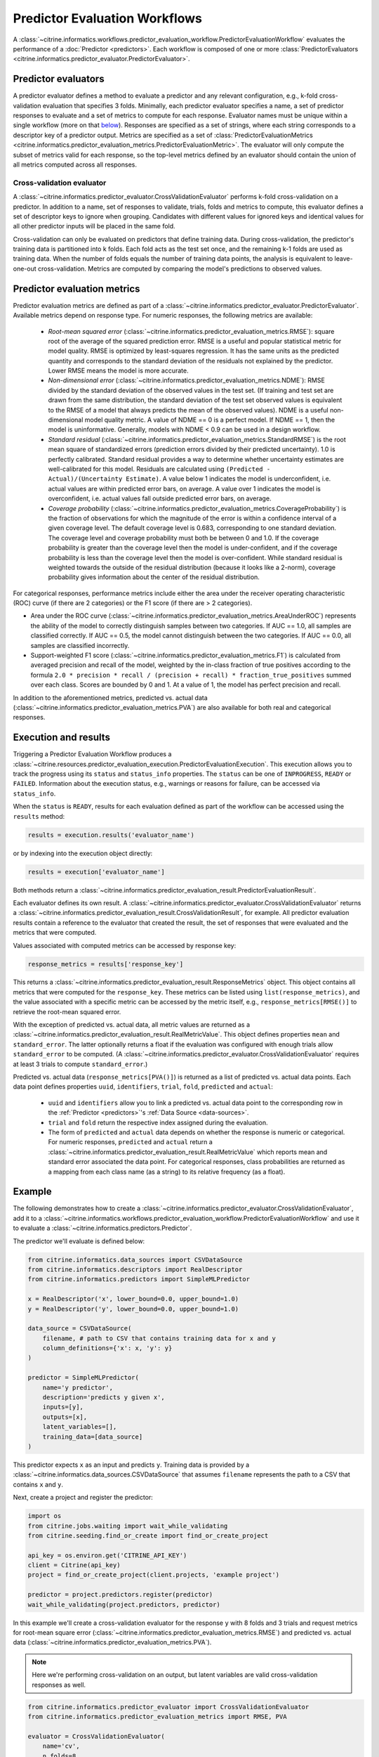 Predictor Evaluation Workflows
==============================

A :class:`~citrine.informatics.workflows.predictor_evaluation_workflow.PredictorEvaluationWorkflow` evaluates the performance of a :doc:`Predictor <predictors>`.
Each workflow is composed of one or more :class:`PredictorEvaluators <citrine.informatics.predictor_evaluator.PredictorEvaluator>`.

Predictor evaluators
--------------------

A predictor evaluator defines a method to evaluate a predictor and any relevant configuration, e.g., k-fold cross-validation evaluation that specifies 3 folds.
Minimally, each predictor evaluator specifies a name, a set of predictor responses to evaluate and a set of metrics to compute for each response.
Evaluator names must be unique within a single workflow (more on that `below <#execution-and-results>`__).
Responses are specified as a set of strings, where each string corresponds to a descriptor key of a predictor output.
Metrics are specified as a set of :class:`PredictorEvaluationMetrics <citrine.informatics.predictor_evaluation_metrics.PredictorEvaluationMetric>`.
The evaluator will only compute the subset of metrics valid for each response, so the top-level metrics defined by an evaluator should contain the union of all metrics computed across all responses.

Cross-validation evaluator
^^^^^^^^^^^^^^^^^^^^^^^^^^

A :class:`~citrine.informatics.predictor_evaluator.CrossValidationEvaluator` performs k-fold cross-validation on a predictor.
In addition to a name, set of responses to validate, trials, folds and metrics to compute, this evaluator defines a set of descriptor keys to ignore when grouping.
Candidates with different values for ignored keys and identical values for all other predictor inputs will be placed in the same fold.

Cross-validation can only be evaluated on predictors that define training data.
During cross-validation, the predictor's training data is partitioned into k folds.
Each fold acts as the test set once, and the remaining k-1 folds are used as training data.
When the number of folds equals the number of training data points, the analysis is equivalent to leave-one-out cross-validation.
Metrics are computed by comparing the model's predictions to observed values.

Predictor evaluation metrics
----------------------------

Predictor evaluation metrics are defined as part of a :class:`~citrine.informatics.predictor_evaluator.PredictorEvaluator`.
Available metrics depend on response type.
For numeric responses, the following metrics are available:

  - *Root-mean squared error* (:class:`~citrine.informatics.predictor_evaluation_metrics.RMSE`): square root of the average of the squared prediction error.
    RMSE is a useful and popular statistical metric for model quality.
    RMSE is optimized by least-squares regression.
    It has the same units as the predicted quantity and corresponds to the standard deviation of the residuals not explained by the predictor.
    Lower RMSE means the model is more accurate.
  - *Non-dimensional error* (:class:`~citrine.informatics.predictor_evaluation_metrics.NDME`): RMSE divided by the standard deviation of the observed values in the test set.
    (If training and test set are drawn from the same distribution, the standard deviation of the test set observed values is equivalent to the RMSE of a model that always predicts the mean of the observed values).
    NDME is a useful non-dimensional model quality metric.
    A value of NDME == 0 is a perfect model.
    If NDME == 1, then the model is uninformative.
    Generally, models with NDME < 0.9 can be used in a design workflow.
  - *Standard residual* (:class:`~citrine.informatics.predictor_evaluation_metrics.StandardRMSE`) is the root mean square of standardized errors (prediction errors divided by their predicted uncertainty).
    1.0 is perfectly calibrated.
    Standard residual provides a way to determine whether uncertainty estimates are well-calibrated for this model.
    Residuals are calculated using ``(Predicted - Actual)/(Uncertainty Estimate)``.
    A value below 1 indicates the model is underconfident, i.e. actual values are within predicted error bars, on average.
    A value over 1 indicates the model is overconfident, i.e. actual values fall outside predicted error bars, on average.
  - *Coverage probability* (:class:`~citrine.informatics.predictor_evaluation_metrics.CoverageProbability`) is the fraction of observations for which the magnitude of the error is within a confidence interval of a given coverage level.
    The default coverage level is 0.683, corresponding to one standard deviation.
    The coverage level and coverage probability must both be between 0 and 1.0.
    If the coverage probability is greater than the coverage level then the model is under-confident, and if the coverage probability is less than the coverage level then the model is over-confident.
    While standard residual is weighted towards the outside of the residual distribution (because it looks like a 2-norm), coverage probability gives information about the center of the residual distribution.

For categorical responses, performance metrics include either the area under the receiver operating characteristic (ROC) curve (if there are 2 categories) or the F1 score (if there are > 2 categories).

-  Area under the ROC curve (:class:`~citrine.informatics.predictor_evaluation_metrics.AreaUnderROC`) represents the ability of the model to correctly distinguish samples between two categories.
   If AUC == 1.0, all samples are classified correctly.
   If AUC == 0.5, the model cannot distinguish between the two categories.
   If AUC == 0.0, all samples are classified incorrectly.
-  Support-weighted F1 score (:class:`~citrine.informatics.predictor_evaluation_metrics.F1`) is calculated from averaged precision and recall of the model, weighted by the in-class fraction of true positives according to the formula ``2.0 * precision * recall / (precision + recall) * fraction_true_positives`` summed over each class.
   Scores are bounded by 0 and 1.
   At a value of 1, the model has perfect precision and recall.

In addition to the aforementioned metrics, predicted vs. actual data (:class:`~citrine.informatics.predictor_evaluation_metrics.PVA`) are also available for both real and categorical responses.


.. _execution-and-results:

Execution and results
---------------------

Triggering a Predictor Evaluation Workflow produces a :class:`~citrine.resources.predictor_evaluation_execution.PredictorEvaluationExecution`.
This execution allows you to track the progress using its ``status`` and ``status_info`` properties.
The ``status`` can be one of ``INPROGRESS``, ``READY`` or ``FAILED``.
Information about the execution status, e.g., warnings or reasons for failure, can be accessed via ``status_info``.

When the ``status`` is ``READY``, results for each evaluation defined as part of the workflow can be accessed using the ``results`` method:

.. code:: python

    results = execution.results('evaluator_name')

or by indexing into the execution object directly:

.. code:: python

    results = execution['evaluator_name']

Both methods return a :class:`~citrine.informatics.predictor_evaluation_result.PredictorEvaluationResult`.

Each evaluator defines its own result.
A :class:`~citrine.informatics.predictor_evaluator.CrossValidationEvaluator` returns a :class:`~citrine.informatics.predictor_evaluation_result.CrossValidationResult`, for example.
All predictor evaluation results contain a reference to the evaluator that created the result, the set of responses that were evaluated and the metrics that were computed.

Values associated with computed metrics can be accessed by response key:

.. code:: python

    response_metrics = results['response_key']

This returns a :class:`~citrine.informatics.predictor_evaluation_result.ResponseMetrics` object.
This object contains all metrics that were computed for the ``response_key``.
These metrics can be listed using ``list(response_metrics)``,
and the value associated with a specific metric can be accessed by the metric itself, e.g., ``response_metrics[RMSE()]`` to retrieve the root-mean squared error.

With the exception of predicted vs. actual data, all metric values are returned as a :class:`~citrine.informatics.predictor_evaluation_result.RealMetricValue`.
This object defines properties ``mean`` and ``standard_error``.
The latter optionally returns a float if the evaluation was configured with enough trials allow ``standard_error`` to be computed.
(A :class:`~citrine.informatics.predictor_evaluator.CrossValidationEvaluator` requires at least 3 trials to compute ``standard_error``.)

Predicted vs. actual data (``response_metrics[PVA()]``) is returned as a list of predicted vs. actual data points.
Each data point defines properties ``uuid``, ``identifiers``, ``trial``, ``fold``, ``predicted`` and ``actual``:

 -  ``uuid`` and ``identifiers`` allow you to link a predicted vs. actual data point to the corresponding row in the :ref:`Predictor <predictors>`'s :ref:`Data Source <data-sources>`.
 -  ``trial`` and ``fold`` return the respective index assigned during the evaluation.
 -  The form of ``predicted`` and ``actual`` data depends on whether the response is numeric or categorical.
    For numeric responses, ``predicted`` and ``actual`` return a :class:`~citrine.informatics.predictor_evaluation_result.RealMetricValue` which reports mean and standard error associated the data point.
    For categorical responses, class probabilities are returned as a mapping from each class name (as a string) to its relative frequency (as a float).

Example
-------

The following demonstrates how to create a :class:`~citrine.informatics.predictor_evaluator.CrossValidationEvaluator`, add it to a :class:`~citrine.informatics.workflows.predictor_evaluation_workflow.PredictorEvaluationWorkflow` and use it to evaluate a :class:`~citrine.informatics.predictors.Predictor`.

The predictor we'll evaluate is defined below:

.. code:: python

    from citrine.informatics.data_sources import CSVDataSource
    from citrine.informatics.descriptors import RealDescriptor
    from citrine.informatics.predictors import SimpleMLPredictor

    x = RealDescriptor('x', lower_bound=0.0, upper_bound=1.0)
    y = RealDescriptor('y', lower_bound=0.0, upper_bound=1.0)

    data_source = CSVDataSource(
        filename, # path to CSV that contains training data for x and y
        column_definitions={'x': x, 'y': y}
    )

    predictor = SimpleMLPredictor(
        name='y predictor',
        description='predicts y given x',
        inputs=[y],
        outputs=[x],
        latent_variables=[],
        training_data=[data_source]
    )

This predictor expects ``x`` as an input and predicts ``y``.
Training data is provided by a :class:`~citrine.informatics.data_sources.CSVDataSource` that assumes ``filename`` represents the path to a CSV that contains ``x`` and ``y``.

Next, create a project and register the predictor:

.. code:: python

    import os
    from citrine.jobs.waiting import wait_while_validating
    from citrine.seeding.find_or_create import find_or_create_project

    api_key = os.environ.get('CITRINE_API_KEY')
    client = Citrine(api_key)
    project = find_or_create_project(client.projects, 'example project')

    predictor = project.predictors.register(predictor)
    wait_while_validating(project.predictors, predictor)

In this example we'll create a cross-validation evaluator for the response ``y`` with 8 folds and 3 trials and request metrics for root-mean square error (:class:`~citrine.informatics.predictor_evaluation_metrics.RMSE`) and predicted vs. actual data (:class:`~citrine.informatics.predictor_evaluation_metrics.PVA`).

.. note::
    Here we're performing cross-validation on an output, but latent variables are valid cross-validation responses as well.

.. code:: python

    from citrine.informatics.predictor_evaluator import CrossValidationEvaluator
    from citrine.informatics.predictor_evaluation_metrics import RMSE, PVA

    evaluator = CrossValidationEvaluator(
        name='cv',
        n_folds=8,
        n_trials=3,
        responses={'y'},
        metrics={RMSE(), PVA()}
    )

Then add the evaluator to a :class:`~citrine.informatics.workflows.predictor_evaluation_workflow.PredictorEvaluationWorkflow`, register it with your project and wait for validation to finish:

.. code:: python

    from citrine.informatics.workflows import PredictorEvaluationWorkflow

    workflow = PredictorEvaluationWorkflow(
        name='workflow that evaluates y',
        evaluators=[evaluator]
    )

    workflow = project.predictor_evaluation_workflows.register(workflow)
    wait_while_validating(project.predictor_evaluation_workflows, workflow)

Trigger the workflow against a predictor to start an execution.
Then wait for the results to be ready:

.. code:: python

    from time import sleep

    execution = workflow.executions.trigger(predictor.uid)
    while project.predictor_evaluation_exeuctions.get(execution.uid).status == 'INPROGRESS':
        time.sleep(10)

Finally, load the results and inspect the metrics and their computed values:

.. code:: python

    # load the results computed by the CV evaluator defined above
    cv_results = execution[evaluator.name]

    # load results for y
    y_results = cv_results['y']

    # listing the results should return the metrics we requested: RMSE and PVA
    computed_metrics = list(y_results)
    print(computed_metrics) # ['rmse', 'predicted_vs_actual']

    # access RMSE and print the mean and standard error
    y_rmse = y_results[RMSE()]
    print(f'RMSE: mean = {y_rmse.mean:0.2f}, standard error = {y_rmse.standard_error:0.2f}')

    # access PVA:
    y_pva = y_results[PVA()]

    print(len(y_pva)) # this should equal the num_trials * num_folds * num_rows
                      # where num_rows == the number of rows in the data source

    # inspect the first data point
    pva_data_point = y_pva[0]

    # print trial and fold indices
    print(pva_data_point.trial) # should be == 1 since trials are 1-indexed,
                                # and this it the first data point
    print(pva_data_point.fold) # should also be == 1

    # inspect predicted and actual values
    predicted = pva_data_point.predicted
    print(f'predicted = {predicted.mean:0.2f} +/- {predicted.standard_error}')
    actual = pva_data_point.actual
    print(f'actual = {actual.mean} +/- {actual.standard_error}')


Archive and restore
-------------------
Both :class:`PredictorEvaluationWorkflows <citrine.informatics.workflows.predictor_evaluation_workflow.PredictorEvaluationWorkflow>` and :class:`PredictorEvaluationExecutions <citrine.resources.predictor_evaluation_execution.PredictorEvaluationExecution>` can be archived and restored.
To archive a workflow:

.. code:: python

    project.predictor_evaluation_workflows.archive(workflow.uid)

and to archive all executions associated with a workflow:

.. code:: python

    for execution in workflow.executions.list():
        project.predictor_evaluation_executions.archive(execution.uid)

To restore a workflow or execution, simply replace ``archive`` with ``restore`` in the code above.
